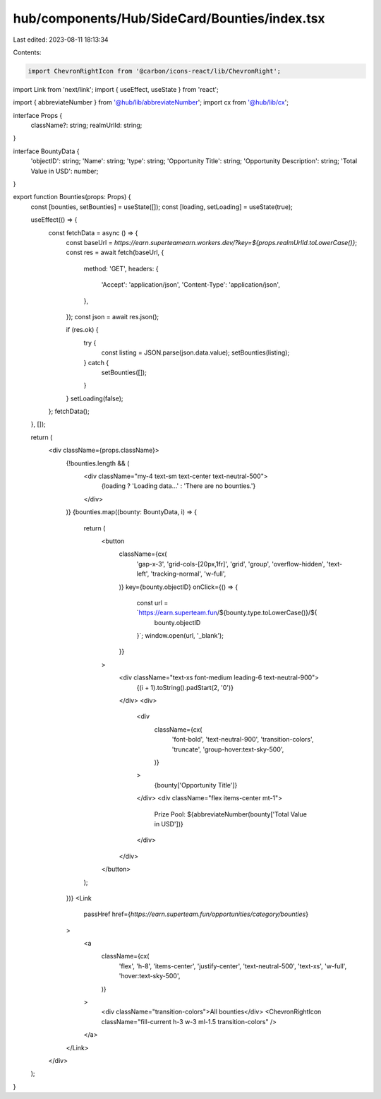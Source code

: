 hub/components/Hub/SideCard/Bounties/index.tsx
==============================================

Last edited: 2023-08-11 18:13:34

Contents:

.. code-block:: tsx

    import ChevronRightIcon from '@carbon/icons-react/lib/ChevronRight';
import Link from 'next/link';
import { useEffect, useState } from 'react';

import { abbreviateNumber } from '@hub/lib/abbreviateNumber';
import cx from '@hub/lib/cx';

interface Props {
  className?: string;
  realmUrlId: string;
}

interface BountyData {
  'objectID': string;
  'Name': string;
  'type': string;
  'Opportunity Title': string;
  'Opportunity Description': string;
  'Total Value in USD': number;
}

export function Bounties(props: Props) {
  const [bounties, setBounties] = useState([]);
  const [loading, setLoading] = useState(true);

  useEffect(() => {
    const fetchData = async () => {
      const baseUrl = `https://earn.superteamearn.workers.dev/?key=${props.realmUrlId.toLowerCase()}`;
      const res = await fetch(baseUrl, {
        method: 'GET',
        headers: {
          'Accept': 'application/json',
          'Content-Type': 'application/json',
        },
      });
      const json = await res.json();

      if (res.ok) {
        try {
          const listing = JSON.parse(json.data.value);
          setBounties(listing);
        } catch {
          setBounties([]);
        }
      }
      setLoading(false);
    };
    fetchData();
  }, []);

  return (
    <div className={props.className}>
      {!bounties.length && (
        <div className="my-4 text-sm text-center text-neutral-500">
          {loading ? 'Loading data...' : 'There are no bounties.'}
        </div>
      )}
      {bounties.map((bounty: BountyData, i) => {
        return (
          <button
            className={cx(
              'gap-x-3',
              'grid-cols-[20px,1fr]',
              'grid',
              'group',
              'overflow-hidden',
              'text-left',
              'tracking-normal',
              'w-full',
            )}
            key={bounty.objectID}
            onClick={() => {
              const url = `https://earn.superteam.fun/${bounty.type.toLowerCase()}/${
                bounty.objectID
              }`;
              window.open(url, '_blank');
            }}
          >
            <div className="text-xs font-medium leading-6 text-neutral-900">
              {(i + 1).toString().padStart(2, '0')}
            </div>
            <div>
              <div
                className={cx(
                  'font-bold',
                  'text-neutral-900',
                  'transition-colors',
                  'truncate',
                  'group-hover:text-sky-500',
                )}
              >
                {bounty['Opportunity Title']}
              </div>
              <div className="flex items-center mt-1">
                Prize Pool: ${abbreviateNumber(bounty['Total Value in USD'])}
              </div>
            </div>
          </button>
        );
      })}
      <Link
        passHref
        href={`https://earn.superteam.fun/opportunities/category/bounties`}
      >
        <a
          className={cx(
            'flex',
            'h-8',
            'items-center',
            'justify-center',
            'text-neutral-500',
            'text-xs',
            'w-full',
            'hover:text-sky-500',
          )}
        >
          <div className="transition-colors">All bounties</div>
          <ChevronRightIcon className="fill-current h-3 w-3 ml-1.5 transition-colors" />
        </a>
      </Link>
    </div>
  );
}


